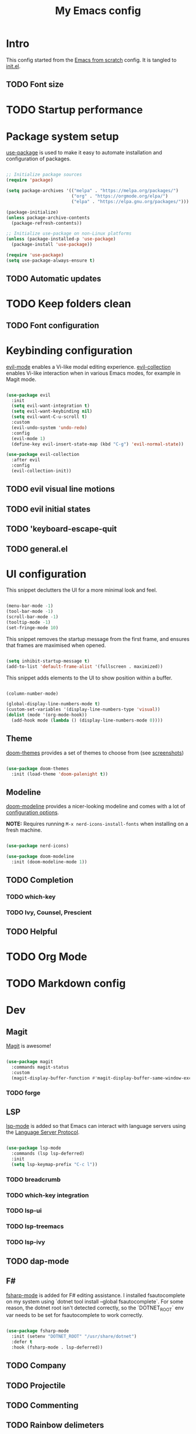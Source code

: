 #+title: My Emacs config
#+PROPERTY: header-args:emacs-lisp :tangle ./init.el :mkdirp yes

* Intro

This config started from the [[https://github.com/daviwil/emacs-from-scratch][Emacs from scratch]] config. It is tangled to [[./init.el][init.el]].

** TODO Font size

* TODO Startup performance

* Package system setup

 [[https://github.com/jwiegley/use-package][use-package]] is used to make it easy to automate installation and configuration of packages.

#+begin_src emacs-lisp

  ;; Initialize package sources
  (require 'package)

  (setq package-archives '(("melpa" . "https://melpa.org/packages/")
                           ("org" . "https://orgmode.org/elpa/")
                           ("elpa" . "https://elpa.gnu.org/packages/")))

  (package-initialize)
  (unless package-archive-contents
    (package-refresh-contents))

  ;; Initialize use-package on non-Linux platforms
  (unless (package-installed-p 'use-package)
    (package-install 'use-package))

  (require 'use-package)
  (setq use-package-always-ensure t)

#+end_src

** TODO Automatic updates
* TODO Keep folders clean
** TODO Font configuration
* Keybinding configuration

[[https://evil.readthedocs.io/en/latest/index.html][evil-mode]] enables a Vi-like modal editing experience. [[https://github.com/emacs-evil/evil-collection][evil-collection]] enables Vi-like interaction when in various Emacs modes, for example in Magit mode.

#+begin_src emacs-lisp

  (use-package evil
    :init
    (setq evil-want-integration t)
    (setq evil-want-keybinding nil)
    (setq evil-want-C-u-scroll t)
    :custom
    (evil-undo-system 'undo-redo)
    :config
    (evil-mode 1)
    (define-key evil-insert-state-map (kbd "C-g") 'evil-normal-state))

  (use-package evil-collection
    :after evil
    :config
    (evil-collection-init))

#+end_src

** TODO evil visual line motions
** TODO evil initial states
** TODO 'keyboard-escape-quit
** TODO general.el

* UI configuration

This snippet declutters the UI for a more minimal look and feel.

#+begin_src emacs-lisp

  (menu-bar-mode -1)
  (tool-bar-mode -1)
  (scroll-bar-mode -1)
  (tooltip-mode -1)
  (set-fringe-mode 10)

#+end_src

This snippet removes the startup message from the first frame, and ensures that frames are maximised when opened.

#+begin_src emacs-lisp

  (setq inhibit-startup-message t)
  (add-to-list 'default-frame-alist '(fullscreen . maximized))

#+end_src

This snippet adds elements to the UI to show position within a buffer.

#+begin_src emacs-lisp

  (column-number-mode)

  (global-display-line-numbers-mode t)
  (custom-set-variables '(display-line-numbers-type 'visual))
  (dolist (mode '(org-mode-hook))
    (add-hook mode (lambda () (display-line-numbers-mode 0))))

#+end_src

** Theme

[[https://github.com/hlissner/emacs-doom-themes][doom-themes]] provides a set of themes to choose from (see [[https://github.com/hlissner/emacs-doom-themes/tree/screenshots][screenshots]])

#+begin_src emacs-lisp

(use-package doom-themes
  :init (load-theme 'doom-palenight t))

#+end_src

** Modeline

[[https://github.com/seagle0128/doom-modeline][doom-modeline]] provides a nicer-looking modeline and comes with a lot of [[https://github.com/seagle0128/doom-modeline#customize][configuration options]].

*NOTE:* Requires running =M-x nerd-icons-install-fonts= when installing on a fresh machine.

#+begin_src emacs-lisp

  (use-package nerd-icons)

  (use-package doom-modeline
    :init (doom-modeline-mode 1))

#+end_src

** TODO Completion
*** TODO which-key
*** TODO Ivy, Counsel, Prescient
** TODO Helpful

* TODO Org Mode

* TODO Markdown config

* Dev

** Magit

[[https://magit.vc/][Magit]] is awesome!

#+begin_src emacs-lisp

  (use-package magit
    :commands magit-status
    :custom
    (magit-display-buffer-function #'magit-display-buffer-same-window-except-diff-v1))

#+end_src

*** TODO forge

** LSP

 [[https://emacs-lsp.github.io/lsp-mode/][lsp-mode]] is added so that Emacs can interact with language servers using the [[https://microsoft.github.io/language-server-protocol/][Language Server Protocol]].

#+begin_src emacs-lisp

  (use-package lsp-mode
    :commands (lsp lsp-deferred)
    :init
    (setq lsp-keymap-prefix "C-c l"))

#+end_src

*** TODO breadcrumb
*** TODO which-key integration
*** TODO lsp-ui
*** TODO lsp-treemacs
*** TODO lsp-ivy
** TODO dap-mode
** F#

[[https://githubTo enable F# editing assistance, we use .com/fsharp/emacs-fsharp-mode][fsharp-mode]] is added for F# editing assistance. I installed fsautocomplete on my system using `dotnet tool install --global fsautocomplete`.  For some reason, the dotnet root isn't detected correctly, so the `DOTNET_ROOT` env var needs to be set for fsautocomplete to work correctly.

#+begin_src emacs-lisp

  (use-package fsharp-mode
    :init (setenv "DOTNET_ROOT" "/usr/share/dotnet")
    :defer t
    :hook (fsharp-mode . lsp-deferred))

#+end_src

** TODO Company
** TODO Projectile
** TODO Commenting
** TODO Rainbow delimeters
* TODO Terminal emulators and shells

* Dired

#+begin_src emacs-lisp

  (use-package dired
    :ensure nil
    :commands (dired dired-jump)
    :bind (("C-x C-j" . dired-jump))
    :custom ((dired-listing-switches "-agho --group-directories-first"))
    :config
    (evil-collection-define-key 'normal 'dired-mode-map
      "h" 'dired-single-up-directory
      "l" 'dired-single-buffer))

  (use-package dired-single
    :commands (dired dired-jump))

  (use-package all-the-icons)

  (use-package all-the-icons-dired
    :hook (dired-mode . all-the-icons-dired-mode))

#+end_src

* TODO Garbage Collection
